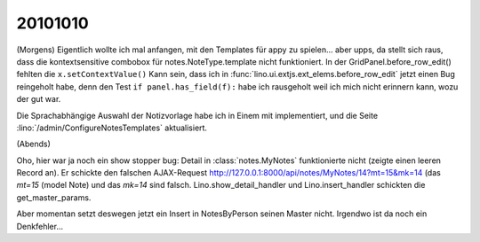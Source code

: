 20101010
========

(Morgens) 
Eigentlich wollte ich mal anfangen, mit den Templates für appy zu spielen... aber upps, 
da stellt sich raus, dass die kontextsensitive combobox für notes.NoteType.template nicht funktioniert. 
In der GridPanel.before_row_edit() fehlten die ``x.setContextValue()`` 
Kann sein, dass ich in :func:`lino.ui.extjs.ext_elems.before_row_edit` jetzt einen Bug reingeholt habe, 
denn den Test ``if panel.has_field(f):`` habe ich rausgeholt weil ich mich nicht erinnern kann, wozu der gut war.

Die Sprachabhängige Auswahl der Notizvorlage habe ich in Einem mit implementiert, 
und die Seite :lino:`/admin/ConfigureNotesTemplates` aktualisiert.

(Abends)

Oho, hier war ja noch ein show stopper bug: 
Detail in :class:`notes.MyNotes` funktionierte nicht (zeigte einen leeren Record an).
Er schickte den falschen AJAX-Request http://127.0.0.1:8000/api/notes/MyNotes/14?mt=15&mk=14 (das `mt=15` (model Note) und das `mk=14` sind falsch.
Lino.show_detail_handler und Lino.insert_handler schickten die get_master_params.

Aber momentan setzt deswegen jetzt ein Insert in NotesByPerson seinen Master nicht.
Irgendwo ist da noch ein Denkfehler...
